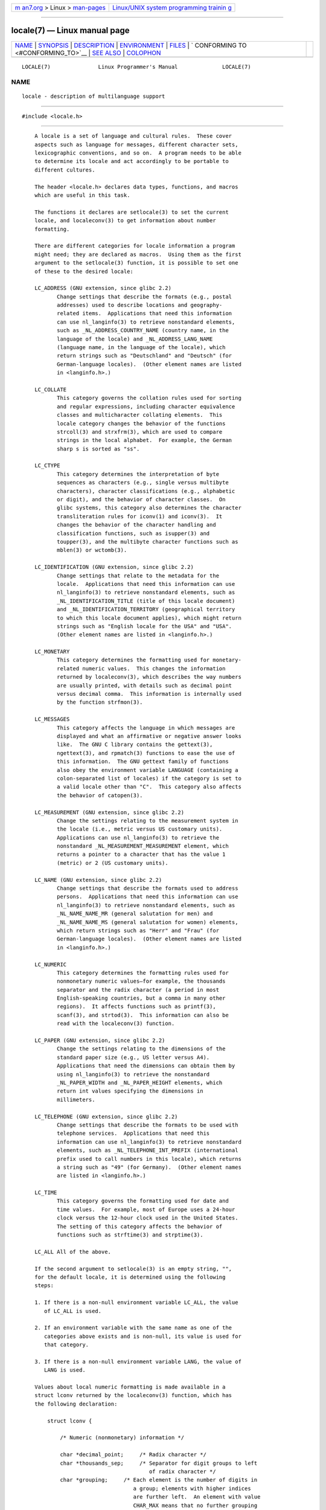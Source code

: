 .. container:: page-top

.. container:: nav-bar

   +----------------------------------+----------------------------------+
   | `m                               | `Linux/UNIX system programming   |
   | an7.org <../../../index.html>`__ | trainin                          |
   | > Linux >                        | g <http://man7.org/training/>`__ |
   | `man-pages <../index.html>`__    |                                  |
   +----------------------------------+----------------------------------+

--------------

locale(7) — Linux manual page
=============================

+-----------------------------------+-----------------------------------+
| `NAME <#NAME>`__ \|               |                                   |
| `SYNOPSIS <#SYNOPSIS>`__ \|       |                                   |
| `DESCRIPTION <#DESCRIPTION>`__ \| |                                   |
| `ENVIRONMENT <#ENVIRONMENT>`__ \| |                                   |
| `FILES <#FILES>`__ \|             |                                   |
| `                                 |                                   |
| CONFORMING TO <#CONFORMING_TO>`__ |                                   |
| \| `SEE ALSO <#SEE_ALSO>`__ \|    |                                   |
| `COLOPHON <#COLOPHON>`__          |                                   |
+-----------------------------------+-----------------------------------+
| .. container:: man-search-box     |                                   |
+-----------------------------------+-----------------------------------+

::

   LOCALE(7)               Linux Programmer's Manual              LOCALE(7)

NAME
-------------------------------------------------

::

          locale - description of multilanguage support


---------------------------------------------------------

::

          #include <locale.h>


---------------------------------------------------------------

::

          A locale is a set of language and cultural rules.  These cover
          aspects such as language for messages, different character sets,
          lexicographic conventions, and so on.  A program needs to be able
          to determine its locale and act accordingly to be portable to
          different cultures.

          The header <locale.h> declares data types, functions, and macros
          which are useful in this task.

          The functions it declares are setlocale(3) to set the current
          locale, and localeconv(3) to get information about number
          formatting.

          There are different categories for locale information a program
          might need; they are declared as macros.  Using them as the first
          argument to the setlocale(3) function, it is possible to set one
          of these to the desired locale:

          LC_ADDRESS (GNU extension, since glibc 2.2)
                 Change settings that describe the formats (e.g., postal
                 addresses) used to describe locations and geography-
                 related items.  Applications that need this information
                 can use nl_langinfo(3) to retrieve nonstandard elements,
                 such as _NL_ADDRESS_COUNTRY_NAME (country name, in the
                 language of the locale) and _NL_ADDRESS_LANG_NAME
                 (language name, in the language of the locale), which
                 return strings such as "Deutschland" and "Deutsch" (for
                 German-language locales).  (Other element names are listed
                 in <langinfo.h>.)

          LC_COLLATE
                 This category governs the collation rules used for sorting
                 and regular expressions, including character equivalence
                 classes and multicharacter collating elements.  This
                 locale category changes the behavior of the functions
                 strcoll(3) and strxfrm(3), which are used to compare
                 strings in the local alphabet.  For example, the German
                 sharp s is sorted as "ss".

          LC_CTYPE
                 This category determines the interpretation of byte
                 sequences as characters (e.g., single versus multibyte
                 characters), character classifications (e.g., alphabetic
                 or digit), and the behavior of character classes.  On
                 glibc systems, this category also determines the character
                 transliteration rules for iconv(1) and iconv(3).  It
                 changes the behavior of the character handling and
                 classification functions, such as isupper(3) and
                 toupper(3), and the multibyte character functions such as
                 mblen(3) or wctomb(3).

          LC_IDENTIFICATION (GNU extension, since glibc 2.2)
                 Change settings that relate to the metadata for the
                 locale.  Applications that need this information can use
                 nl_langinfo(3) to retrieve nonstandard elements, such as
                 _NL_IDENTIFICATION_TITLE (title of this locale document)
                 and _NL_IDENTIFICATION_TERRITORY (geographical territory
                 to which this locale document applies), which might return
                 strings such as "English locale for the USA" and "USA".
                 (Other element names are listed in <langinfo.h>.)

          LC_MONETARY
                 This category determines the formatting used for monetary-
                 related numeric values.  This changes the information
                 returned by localeconv(3), which describes the way numbers
                 are usually printed, with details such as decimal point
                 versus decimal comma.  This information is internally used
                 by the function strfmon(3).

          LC_MESSAGES
                 This category affects the language in which messages are
                 displayed and what an affirmative or negative answer looks
                 like.  The GNU C library contains the gettext(3),
                 ngettext(3), and rpmatch(3) functions to ease the use of
                 this information.  The GNU gettext family of functions
                 also obey the environment variable LANGUAGE (containing a
                 colon-separated list of locales) if the category is set to
                 a valid locale other than "C".  This category also affects
                 the behavior of catopen(3).

          LC_MEASUREMENT (GNU extension, since glibc 2.2)
                 Change the settings relating to the measurement system in
                 the locale (i.e., metric versus US customary units).
                 Applications can use nl_langinfo(3) to retrieve the
                 nonstandard _NL_MEASUREMENT_MEASUREMENT element, which
                 returns a pointer to a character that has the value 1
                 (metric) or 2 (US customary units).

          LC_NAME (GNU extension, since glibc 2.2)
                 Change settings that describe the formats used to address
                 persons.  Applications that need this information can use
                 nl_langinfo(3) to retrieve nonstandard elements, such as
                 _NL_NAME_NAME_MR (general salutation for men) and
                 _NL_NAME_NAME_MS (general salutation for women) elements,
                 which return strings such as "Herr" and "Frau" (for
                 German-language locales).  (Other element names are listed
                 in <langinfo.h>.)

          LC_NUMERIC
                 This category determines the formatting rules used for
                 nonmonetary numeric values—for example, the thousands
                 separator and the radix character (a period in most
                 English-speaking countries, but a comma in many other
                 regions).  It affects functions such as printf(3),
                 scanf(3), and strtod(3).  This information can also be
                 read with the localeconv(3) function.

          LC_PAPER (GNU extension, since glibc 2.2)
                 Change the settings relating to the dimensions of the
                 standard paper size (e.g., US letter versus A4).
                 Applications that need the dimensions can obtain them by
                 using nl_langinfo(3) to retrieve the nonstandard
                 _NL_PAPER_WIDTH and _NL_PAPER_HEIGHT elements, which
                 return int values specifying the dimensions in
                 millimeters.

          LC_TELEPHONE (GNU extension, since glibc 2.2)
                 Change settings that describe the formats to be used with
                 telephone services.  Applications that need this
                 information can use nl_langinfo(3) to retrieve nonstandard
                 elements, such as _NL_TELEPHONE_INT_PREFIX (international
                 prefix used to call numbers in this locale), which returns
                 a string such as "49" (for Germany).  (Other element names
                 are listed in <langinfo.h>.)

          LC_TIME
                 This category governs the formatting used for date and
                 time values.  For example, most of Europe uses a 24-hour
                 clock versus the 12-hour clock used in the United States.
                 The setting of this category affects the behavior of
                 functions such as strftime(3) and strptime(3).

          LC_ALL All of the above.

          If the second argument to setlocale(3) is an empty string, "",
          for the default locale, it is determined using the following
          steps:

          1. If there is a non-null environment variable LC_ALL, the value
             of LC_ALL is used.

          2. If an environment variable with the same name as one of the
             categories above exists and is non-null, its value is used for
             that category.

          3. If there is a non-null environment variable LANG, the value of
             LANG is used.

          Values about local numeric formatting is made available in a
          struct lconv returned by the localeconv(3) function, which has
          the following declaration:

              struct lconv {

                  /* Numeric (nonmonetary) information */

                  char *decimal_point;     /* Radix character */
                  char *thousands_sep;     /* Separator for digit groups to left
                                              of radix character */
                  char *grouping;     /* Each element is the number of digits in
                                         a group; elements with higher indices
                                         are further left.  An element with value
                                         CHAR_MAX means that no further grouping
                                         is done.  An element with value 0 means
                                         that the previous element is used for
                                         all groups further left. */

                  /* Remaining fields are for monetary information */

                  char *int_curr_symbol;   /* First three chars are a currency
                                              symbol from ISO 4217.  Fourth char
                                              is the separator.  Fifth char
                                              is '\0'. */
                  char *currency_symbol;   /* Local currency symbol */
                  char *mon_decimal_point; /* Radix character */
                  char *mon_thousands_sep; /* Like thousands_sep above */
                  char *mon_grouping;      /* Like grouping above */
                  char *positive_sign;     /* Sign for positive values */
                  char *negative_sign;     /* Sign for negative values */
                  char  int_frac_digits;   /* International fractional digits */
                  char  frac_digits;       /* Local fractional digits */
                  char  p_cs_precedes;     /* 1 if currency_symbol precedes a
                                              positive value, 0 if succeeds */
                  char  p_sep_by_space;    /* 1 if a space separates
                                              currency_symbol from a positive
                                              value */
                  char  n_cs_precedes;     /* 1 if currency_symbol precedes a
                                              negative value, 0 if succeeds */
                  char  n_sep_by_space;    /* 1 if a space separates
                                              currency_symbol from a negative
                                              value */
                  /* Positive and negative sign positions:
                     0 Parentheses surround the quantity and currency_symbol.
                     1 The sign string precedes the quantity and currency_symbol.
                     2 The sign string succeeds the quantity and currency_symbol.
                     3 The sign string immediately precedes the currency_symbol.
                     4 The sign string immediately succeeds the currency_symbol. */
                  char  p_sign_posn;
                  char  n_sign_posn;
              };

      POSIX.1-2008 extensions to the locale API
          POSIX.1-2008 standardized a number of extensions to the locale
          API, based on implementations that first appeared in version 2.3
          of the GNU C library.  These extensions are designed to address
          the problem that the traditional locale APIs do not mix well with
          multithreaded applications and with applications that must deal
          with multiple locales.

          The extensions take the form of new functions for creating and
          manipulating locale objects (newlocale(3), freelocale(3),
          duplocale(3), and uselocale(3)) and various new library functions
          with the suffix "_l" (e.g., toupper_l(3)) that extend the
          traditional locale-dependent APIs (e.g., toupper(3)) to allow the
          specification of a locale object that should apply when executing
          the function.


---------------------------------------------------------------

::

          The following environment variable is used by newlocale(3) and
          setlocale(3), and thus affects all unprivileged localized
          programs:

          LOCPATH
                 A list of pathnames, separated by colons (':'), that
                 should be used to find locale data.  If this variable is
                 set, only the individual compiled locale data files from
                 LOCPATH and the system default locale data path are used;
                 any available locale archives are not used (see
                 localedef(1)).  The individual compiled locale data files
                 are searched for under subdirectories which depend on the
                 currently used locale.  For example, when en_GB.UTF-8 is
                 used for a category, the following subdirectories are
                 searched for, in this order: en_GB.UTF-8, en_GB.utf8,
                 en_GB, en.UTF-8, en.utf8, and en.


---------------------------------------------------

::

          /usr/lib/locale/locale-archive
                 Usual default locale archive location.

          /usr/lib/locale
                 Usual default path for compiled individual locale files.


-------------------------------------------------------------------

::

          POSIX.1-2001.


---------------------------------------------------------

::

          iconv(1), locale(1), localedef(1), catopen(3), gettext(3),
          iconv(3), localeconv(3), mbstowcs(3), newlocale(3), ngettext(3),
          nl_langinfo(3), rpmatch(3), setlocale(3), strcoll(3), strfmon(3),
          strftime(3), strxfrm(3), uselocale(3), wcstombs(3), locale(5),
          charsets(7), unicode(7), utf-8(7)

COLOPHON
---------------------------------------------------------

::

          This page is part of release 5.13 of the Linux man-pages project.
          A description of the project, information about reporting bugs,
          and the latest version of this page, can be found at
          https://www.kernel.org/doc/man-pages/.

   Linux                          2021-03-22                      LOCALE(7)

--------------

Pages that refer to this page: `locale(1) <../man1/locale.1.html>`__, 
`localectl(1) <../man1/localectl.1.html>`__, 
`localedef(1) <../man1/localedef.1.html>`__, 
`preconv(1) <../man1/preconv.1.html>`__, 
`systemd(1) <../man1/systemd.1.html>`__, 
`catopen(3) <../man3/catopen.3.html>`__, 
`duplocale(3) <../man3/duplocale.3.html>`__, 
`isalpha(3) <../man3/isalpha.3.html>`__, 
`localeconv(3) <../man3/localeconv.3.html>`__, 
`newlocale(3) <../man3/newlocale.3.html>`__, 
`nl_langinfo(3) <../man3/nl_langinfo.3.html>`__, 
`setlocale(3) <../man3/setlocale.3.html>`__, 
`strerror(3) <../man3/strerror.3.html>`__, 
`strfmon(3) <../man3/strfmon.3.html>`__, 
`toupper(3) <../man3/toupper.3.html>`__, 
`towlower(3) <../man3/towlower.3.html>`__, 
`towupper(3) <../man3/towupper.3.html>`__, 
`uselocale(3) <../man3/uselocale.3.html>`__, 
`crontab(5) <../man5/crontab.5.html>`__, 
`locale(5) <../man5/locale.5.html>`__, 
`locale.conf(5) <../man5/locale.conf.5.html>`__, 
`environ(7) <../man7/environ.7.html>`__, 
`glob(7) <../man7/glob.7.html>`__, 
`system_data_types(7) <../man7/system_data_types.7.html>`__

--------------

`Copyright and license for this manual
page <../man7/locale.7.license.html>`__

--------------

.. container:: footer

   +-----------------------+-----------------------+-----------------------+
   | HTML rendering        |                       | |Cover of TLPI|       |
   | created 2021-08-27 by |                       |                       |
   | `Michael              |                       |                       |
   | Ker                   |                       |                       |
   | risk <https://man7.or |                       |                       |
   | g/mtk/index.html>`__, |                       |                       |
   | author of `The Linux  |                       |                       |
   | Programming           |                       |                       |
   | Interface <https:     |                       |                       |
   | //man7.org/tlpi/>`__, |                       |                       |
   | maintainer of the     |                       |                       |
   | `Linux man-pages      |                       |                       |
   | project <             |                       |                       |
   | https://www.kernel.or |                       |                       |
   | g/doc/man-pages/>`__. |                       |                       |
   |                       |                       |                       |
   | For details of        |                       |                       |
   | in-depth **Linux/UNIX |                       |                       |
   | system programming    |                       |                       |
   | training courses**    |                       |                       |
   | that I teach, look    |                       |                       |
   | `here <https://ma     |                       |                       |
   | n7.org/training/>`__. |                       |                       |
   |                       |                       |                       |
   | Hosting by `jambit    |                       |                       |
   | GmbH                  |                       |                       |
   | <https://www.jambit.c |                       |                       |
   | om/index_en.html>`__. |                       |                       |
   +-----------------------+-----------------------+-----------------------+

--------------

.. container:: statcounter

   |Web Analytics Made Easy - StatCounter|

.. |Cover of TLPI| image:: https://man7.org/tlpi/cover/TLPI-front-cover-vsmall.png
   :target: https://man7.org/tlpi/
.. |Web Analytics Made Easy - StatCounter| image:: https://c.statcounter.com/7422636/0/9b6714ff/1/
   :class: statcounter
   :target: https://statcounter.com/
